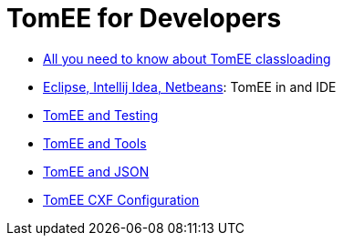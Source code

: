 = TomEE for Developers
:jbake-date: 2016-03-16
:jbake-type: page
:jbake-status: published
:jbake-tomeepdf:

- link:classloading/index.html[All you need to know about TomEE classloading]
- link:ide/index.html[Eclipse, Intellij Idea, Netbeans]: TomEE in and IDE
- link:testing/index.html[TomEE and Testing]
- link:tools/index.html[TomEE and Tools]
- link:json/index.html[TomEE and JSON]
- link:configuration/cxf.html[TomEE CXF Configuration]
